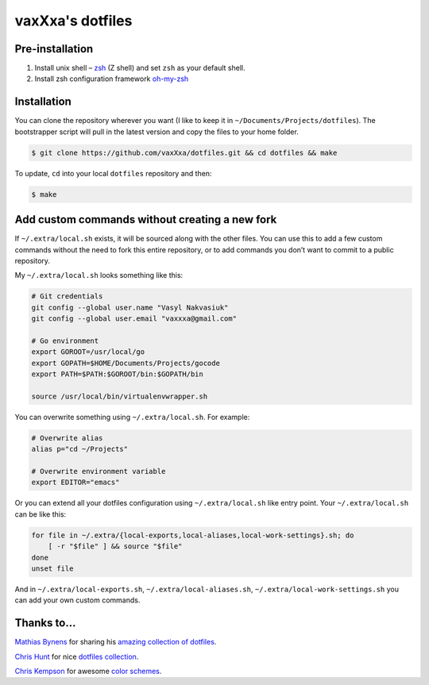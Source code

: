 vaxXxa's dotfiles
=================

Pre-installation
----------------

1. Install unix shell – zsh_ (Z shell) and set ``zsh`` as your default shell.
2. Install zsh configuration framework oh-my-zsh_


Installation
------------

You can clone the repository wherever you want (I like to keep it in ``~/Documents/Projects/dotfiles``). The bootstrapper script will pull in the latest version and copy the files to your home folder.

.. code:: bash

    $ git clone https://github.com/vaxXxa/dotfiles.git && cd dotfiles && make

To update, ``cd`` into your local ``dotfiles`` repository and then:

.. code:: bash

    $ make


Add custom commands without creating a new fork
-----------------------------------------------

If ``~/.extra/local.sh`` exists, it will be sourced along with the other files. You can use this to add a few custom commands without the need to fork this entire repository, or to add commands you don’t want to commit to a public repository.

My ``~/.extra/local.sh`` looks something like this:

.. code:: bash

    # Git credentials
    git config --global user.name "Vasyl Nakvasiuk"
    git config --global user.email "vaxxxa@gmail.com"

    # Go environment
    export GOROOT=/usr/local/go
    export GOPATH=$HOME/Documents/Projects/gocode
    export PATH=$PATH:$GOROOT/bin:$GOPATH/bin

    source /usr/local/bin/virtualenvwrapper.sh

You can overwrite something using ``~/.extra/local.sh``. For example:

.. code:: bash

    # Overwrite alias
    alias p="cd ~/Projects"

    # Overwrite environment variable
    export EDITOR="emacs"

Or you can extend all your dotfiles configuration using ``~/.extra/local.sh`` like entry point. Your ``~/.extra/local.sh`` can be like this:

.. code:: bash

    for file in ~/.extra/{local-exports,local-aliases,local-work-settings}.sh; do
        [ -r "$file" ] && source "$file"
    done
    unset file

And in ``~/.extra/local-exports.sh``, ``~/.extra/local-aliases.sh``, ``~/.extra/local-work-settings.sh`` you can add your own custom commands.


Thanks to...
------------

`Mathias Bynens`_ for sharing his `amazing collection of dotfiles`_.

`Chris Hunt`_ for nice `dotfiles collection`_.

`Chris Kempson`_ for awesome `color schemes`_.

.. _zsh: http://www.zsh.org/
.. _oh-my-zsh: https://github.com/robbyrussell/oh-my-zsh
.. _Mathias Bynens: https://github.com/mathiasbynens
.. _amazing collection of dotfiles: https://github.com/mathiasbynens/dotfiles
.. _Chris Hunt: https://github.com/chrishunt
.. _dotfiles collection: https://github.com/chrishunt/dot-files
.. _Chris Kempson: https://github.com/chriskempson
.. _color schemes: https://github.com/chriskempson/base16
